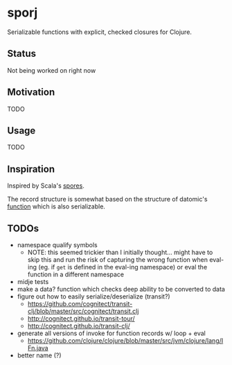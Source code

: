 * sporj
Serializable functions with explicit, checked closures for Clojure.
** Status
Not being worked on right now
** Motivation
TODO
** Usage
TODO
** Inspiration
Inspired by Scala's [[https://github.com/heathermiller/spores][spores]].

The record structure is somewhat based on the structure of datomic's [[http://docs.datomic.com/clojure/index.html#datomic.api/function][function]] which is also serializable.
** TODOs
- namespace qualify symbols
  - NOTE: this seemed trickier than I initially thought... might have to skip this and run the risk of capturing the wrong function when eval-ing (eg. if ~get~ is defined in the eval-ing namespace) or eval the function in a different namespace
- midje tests
- make a data? function which checks deep ability to be converted to data
- figure out how to easily serialize/deserialize (transit?)
  - https://github.com/cognitect/transit-clj/blob/master/src/cognitect/transit.clj
  - http://cognitect.github.io/transit-tour/
  - http://cognitect.github.io/transit-clj/
- generate all versions of invoke for function records w/ loop + eval
  - https://github.com/clojure/clojure/blob/master/src/jvm/clojure/lang/IFn.java
- better name (?)
